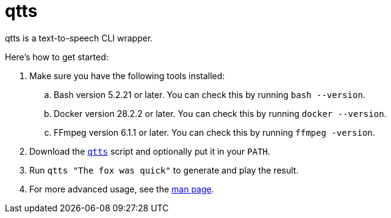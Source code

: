 //
// The authors of this file have waived all copyright and
// related or neighboring rights to the extent permitted by
// law as described by the CC0 1.0 Universal Public Domain
// Dedication. You should have received a copy of the full
// dedication along with this file, typically as a file
// named <CC0-1.0.txt>. If not, it may be available at
// <https://creativecommons.org/publicdomain/zero/1.0/>.
//

= qtts
:experimental:

:x_download_url: https://raw.githubusercontent.com/quinngrier/qtts/main/qtts
:x_man_page_url: https://github.com/quinngrier/qtts/blob/main/qtts.1.adoc

qtts is a text-to-speech CLI wrapper.

Here's how to get started:

. Make sure you have the following tools installed:

.. Bash version 5.2.21 or later.
You can check this by running `bash --version`.

.. Docker version 28.2.2 or later.
You can check this by running `docker --version`.

.. FFmpeg version 6.1.1 or later.
You can check this by running `ffmpeg -version`.

. Download the link:{x_download_url}[`qtts`] script and optionally put
it in your `PATH`.

. Run `qtts "The fox was quick"` to generate and play the result.

. For more advanced usage, see the link:{x_man_page_url}[man page].

//
